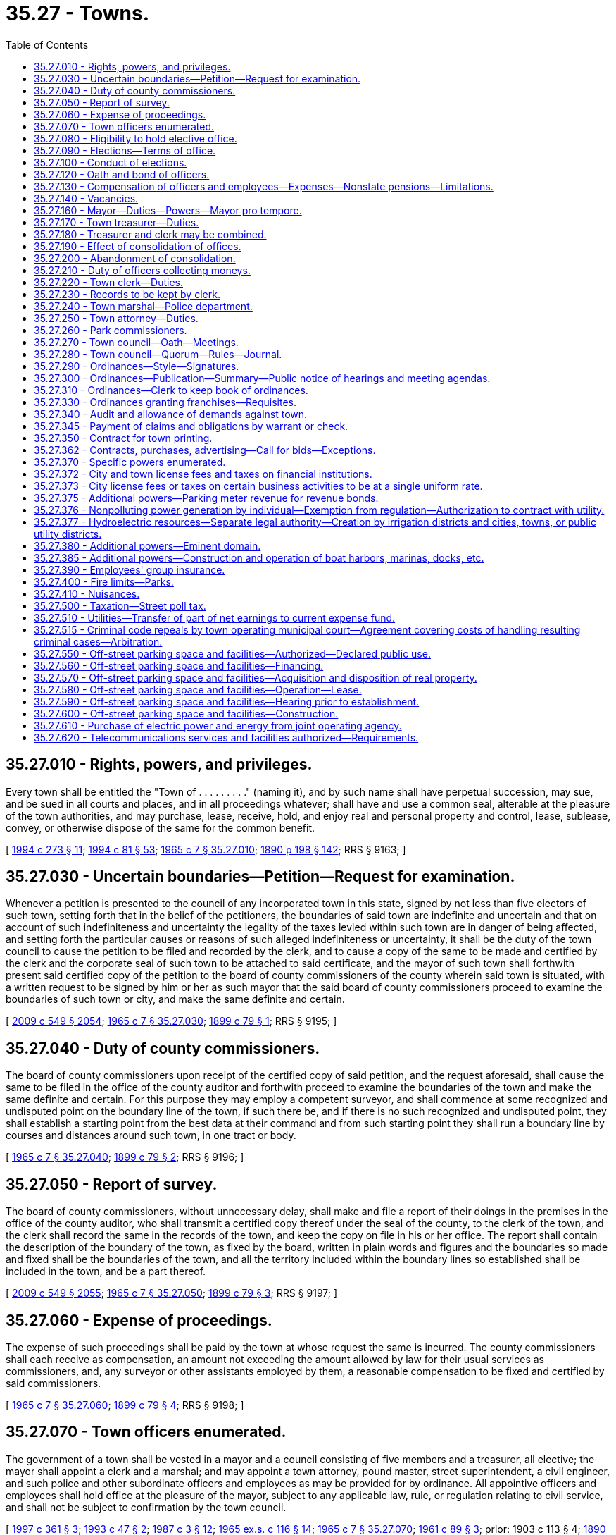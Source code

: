 = 35.27 - Towns.
:toc:

== 35.27.010 - Rights, powers, and privileges.
Every town shall be entitled the "Town of . . . . . . . . ." (naming it), and by such name shall have perpetual succession, may sue, and be sued in all courts and places, and in all proceedings whatever; shall have and use a common seal, alterable at the pleasure of the town authorities, and may purchase, lease, receive, hold, and enjoy real and personal property and control, lease, sublease, convey, or otherwise dispose of the same for the common benefit.

[ http://lawfilesext.leg.wa.gov/biennium/1993-94/Pdf/Bills/Session%20Laws/Senate/6025.SL.pdf?cite=1994%20c%20273%20§%2011[1994 c 273 § 11]; http://lawfilesext.leg.wa.gov/biennium/1993-94/Pdf/Bills/Session%20Laws/House/2244.SL.pdf?cite=1994%20c%2081%20§%2053[1994 c 81 § 53]; http://leg.wa.gov/CodeReviser/documents/sessionlaw/1965c7.pdf?cite=1965%20c%207%20§%2035.27.010[1965 c 7 § 35.27.010]; http://leg.wa.gov/CodeReviser/documents/sessionlaw/1890c198.pdf?cite=1890%20p%20198%20§%20142[1890 p 198 § 142]; RRS § 9163; ]

== 35.27.030 - Uncertain boundaries—Petition—Request for examination.
Whenever a petition is presented to the council of any incorporated town in this state, signed by not less than five electors of such town, setting forth that in the belief of the petitioners, the boundaries of said town are indefinite and uncertain and that on account of such indefiniteness and uncertainty the legality of the taxes levied within such town are in danger of being affected, and setting forth the particular causes or reasons of such alleged indefiniteness or uncertainty, it shall be the duty of the town council to cause the petition to be filed and recorded by the clerk, and to cause a copy of the same to be made and certified by the clerk and the corporate seal of such town to be attached to said certificate, and the mayor of such town shall forthwith present said certified copy of the petition to the board of county commissioners of the county wherein said town is situated, with a written request to be signed by him or her as such mayor that the said board of county commissioners proceed to examine the boundaries of such town or city, and make the same definite and certain.

[ http://lawfilesext.leg.wa.gov/biennium/2009-10/Pdf/Bills/Session%20Laws/Senate/5038.SL.pdf?cite=2009%20c%20549%20§%202054[2009 c 549 § 2054]; http://leg.wa.gov/CodeReviser/documents/sessionlaw/1965c7.pdf?cite=1965%20c%207%20§%2035.27.030[1965 c 7 § 35.27.030]; http://leg.wa.gov/CodeReviser/documents/sessionlaw/1899c79.pdf?cite=1899%20c%2079%20§%201[1899 c 79 § 1]; RRS § 9195; ]

== 35.27.040 - Duty of county commissioners.
The board of county commissioners upon receipt of the certified copy of said petition, and the request aforesaid, shall cause the same to be filed in the office of the county auditor and forthwith proceed to examine the boundaries of the town and make the same definite and certain. For this purpose they may employ a competent surveyor, and shall commence at some recognized and undisputed point on the boundary line of the town, if such there be, and if there is no such recognized and undisputed point, they shall establish a starting point from the best data at their command and from such starting point they shall run a boundary line by courses and distances around such town, in one tract or body.

[ http://leg.wa.gov/CodeReviser/documents/sessionlaw/1965c7.pdf?cite=1965%20c%207%20§%2035.27.040[1965 c 7 § 35.27.040]; http://leg.wa.gov/CodeReviser/documents/sessionlaw/1899c79.pdf?cite=1899%20c%2079%20§%202[1899 c 79 § 2]; RRS § 9196; ]

== 35.27.050 - Report of survey.
The board of county commissioners, without unnecessary delay, shall make and file a report of their doings in the premises in the office of the county auditor, who shall transmit a certified copy thereof under the seal of the county, to the clerk of the town, and the clerk shall record the same in the records of the town, and keep the copy on file in his or her office. The report shall contain the description of the boundary of the town, as fixed by the board, written in plain words and figures and the boundaries so made and fixed shall be the boundaries of the town, and all the territory included within the boundary lines so established shall be included in the town, and be a part thereof.

[ http://lawfilesext.leg.wa.gov/biennium/2009-10/Pdf/Bills/Session%20Laws/Senate/5038.SL.pdf?cite=2009%20c%20549%20§%202055[2009 c 549 § 2055]; http://leg.wa.gov/CodeReviser/documents/sessionlaw/1965c7.pdf?cite=1965%20c%207%20§%2035.27.050[1965 c 7 § 35.27.050]; http://leg.wa.gov/CodeReviser/documents/sessionlaw/1899c79.pdf?cite=1899%20c%2079%20§%203[1899 c 79 § 3]; RRS § 9197; ]

== 35.27.060 - Expense of proceedings.
The expense of such proceedings shall be paid by the town at whose request the same is incurred. The county commissioners shall each receive as compensation, an amount not exceeding the amount allowed by law for their usual services as commissioners, and, any surveyor or other assistants employed by them, a reasonable compensation to be fixed and certified by said commissioners.

[ http://leg.wa.gov/CodeReviser/documents/sessionlaw/1965c7.pdf?cite=1965%20c%207%20§%2035.27.060[1965 c 7 § 35.27.060]; http://leg.wa.gov/CodeReviser/documents/sessionlaw/1899c79.pdf?cite=1899%20c%2079%20§%204[1899 c 79 § 4]; RRS § 9198; ]

== 35.27.070 - Town officers enumerated.
The government of a town shall be vested in a mayor and a council consisting of five members and a treasurer, all elective; the mayor shall appoint a clerk and a marshal; and may appoint a town attorney, pound master, street superintendent, a civil engineer, and such police and other subordinate officers and employees as may be provided for by ordinance. All appointive officers and employees shall hold office at the pleasure of the mayor, subject to any applicable law, rule, or regulation relating to civil service, and shall not be subject to confirmation by the town council.

[ http://lawfilesext.leg.wa.gov/biennium/1997-98/Pdf/Bills/Session%20Laws/Senate/5336-S.SL.pdf?cite=1997%20c%20361%20§%203[1997 c 361 § 3]; http://lawfilesext.leg.wa.gov/biennium/1993-94/Pdf/Bills/Session%20Laws/Senate/5112.SL.pdf?cite=1993%20c%2047%20§%202[1993 c 47 § 2]; http://leg.wa.gov/CodeReviser/documents/sessionlaw/1987c3.pdf?cite=1987%20c%203%20§%2012[1987 c 3 § 12]; http://leg.wa.gov/CodeReviser/documents/sessionlaw/1965ex1c116.pdf?cite=1965%20ex.s.%20c%20116%20§%2014[1965 ex.s. c 116 § 14]; http://leg.wa.gov/CodeReviser/documents/sessionlaw/1965c7.pdf?cite=1965%20c%207%20§%2035.27.070[1965 c 7 § 35.27.070]; http://leg.wa.gov/CodeReviser/documents/sessionlaw/1961c89.pdf?cite=1961%20c%2089%20§%203[1961 c 89 § 3]; prior:   1903 c 113 § 4; http://leg.wa.gov/CodeReviser/documents/sessionlaw/1890c198.pdf?cite=1890%20p%20198%20§%20143[1890 p 198 § 143]; RRS § 9164.   1941 c 108 § 2; http://leg.wa.gov/CodeReviser/documents/sessionlaw/1939c87.pdf?cite=1939%20c%2087%20§%202[1939 c 87 § 2]; Rem. Supp. 1941 § 9165-1a. (iii) 1943 c 183 § 1, part; 1941 c 91 § 1, part; 1911 c 33 § 1, part; 1903 c 113 § 5, part; 1890 p 198 § 144, part; Rem. Supp. 1943 § 9165; ]

== 35.27.080 - Eligibility to hold elective office.
No person shall be eligible to or hold an elective office in a town unless he or she is a resident and registered voter in the town.

[ http://lawfilesext.leg.wa.gov/biennium/1997-98/Pdf/Bills/Session%20Laws/Senate/5336-S.SL.pdf?cite=1997%20c%20361%20§%208[1997 c 361 § 8]; http://leg.wa.gov/CodeReviser/documents/sessionlaw/1965c7.pdf?cite=1965%20c%207%20§%2035.27.080[1965 c 7 § 35.27.080]; http://leg.wa.gov/CodeReviser/documents/sessionlaw/1890c200.pdf?cite=1890%20p%20200%20§%20149[1890 p 200 § 149]; RRS § 9170; ]

== 35.27.090 - Elections—Terms of office.
All general municipal elections in towns shall be held biennially in the odd-numbered years as provided in RCW 29A.04.330. The term of office of the mayor and treasurer shall be four years and until their successors are elected and qualified and assume office in accordance with *RCW 29A.20.040: PROVIDED, That the term of the treasurer shall not commence in the same biennium in which the term of the mayor commences. Councilmembers shall be elected for four year terms and until their successors are elected and qualified and assume office in accordance with *RCW 29A.20.040; three at one election and two at the next succeeding biennial election.

[ http://lawfilesext.leg.wa.gov/biennium/2009-10/Pdf/Bills/Session%20Laws/Senate/5038.SL.pdf?cite=2009%20c%20549%20§%202056[2009 c 549 § 2056]; http://leg.wa.gov/CodeReviser/documents/sessionlaw/1979ex1c126.pdf?cite=1979%20ex.s.%20c%20126%20§%2023[1979 ex.s. c 126 § 23]; http://leg.wa.gov/CodeReviser/documents/sessionlaw/1965c7.pdf?cite=1965%20c%207%20§%2035.27.090[1965 c 7 § 35.27.090]; http://leg.wa.gov/CodeReviser/documents/sessionlaw/1963c200.pdf?cite=1963%20c%20200%20§%2016[1963 c 200 § 16]; http://leg.wa.gov/CodeReviser/documents/sessionlaw/1961c89.pdf?cite=1961%20c%2089%20§%204[1961 c 89 § 4]; prior:  1955 c 55 § 7; 1943 c 183 § 1, part; 1941 c 91 § 1, part; 1911 c 33 § 1, part; 1903 c 113 § 5, part; 1890 p 198 § 144, part; Rem. Supp. 1943 § 9165, part; ]

== 35.27.100 - Conduct of elections.
All elections in towns shall be held in accordance with the general election laws of the state.

[ http://lawfilesext.leg.wa.gov/biennium/1993-94/Pdf/Bills/Session%20Laws/House/2278-S.SL.pdf?cite=1994%20c%20223%20§%2021[1994 c 223 § 21]; http://leg.wa.gov/CodeReviser/documents/sessionlaw/1965c7.pdf?cite=1965%20c%207%20§%2035.27.100[1965 c 7 § 35.27.100]; http://leg.wa.gov/CodeReviser/documents/sessionlaw/1890c200.pdf?cite=1890%20p%20200%20§%20148[1890 p 200 § 148]; RRS § 9169; ]

== 35.27.120 - Oath and bond of officers.
Every officer of a town before entering upon the duties of his or her office shall take and file with the county auditor his or her oath of office. The clerk, treasurer, and marshal before entering upon their respective duties shall also each execute a bond approved by the council in such penal sum as the council by ordinance may determine, conditioned for the faithful performance of his or her duties including in the same bond the duties of all offices of which he or she is made ex officio incumbent.

All bonds, when approved, shall be filed with the town clerk, except the bonds of the clerk which shall be filed with the mayor.

[ http://lawfilesext.leg.wa.gov/biennium/2009-10/Pdf/Bills/Session%20Laws/Senate/5038.SL.pdf?cite=2009%20c%20549%20§%202057[2009 c 549 § 2057]; http://leg.wa.gov/CodeReviser/documents/sessionlaw/1986c167.pdf?cite=1986%20c%20167%20§%2019[1986 c 167 § 19]; http://leg.wa.gov/CodeReviser/documents/sessionlaw/1965c7.pdf?cite=1965%20c%207%20§%2035.27.120[1965 c 7 § 35.27.120]; http://leg.wa.gov/CodeReviser/documents/sessionlaw/1890c199.pdf?cite=1890%20p%20199%20§%20145[1890 p 199 § 145]; RRS § 9166; ]

== 35.27.130 - Compensation of officers and employees—Expenses—Nonstate pensions—Limitations.
The mayor and members of the town council may be reimbursed for actual expenses incurred in the discharge of their official duties upon presentation of a claim therefor and its allowance and approval by resolution of the town council. The mayor and members of the council may also receive such salary as the council may fix by ordinance.

The treasurer and treasurer-clerk shall severally receive at stated times a compensation to be fixed by ordinance.

The compensation of all other officers and employees shall be fixed from time to time by the council.

Any town that provides a pension for any of its employees under a plan not administered by the state must notify the state auditor of the existence of the plan at the time of an audit of the town by the auditor. No town may establish a pension plan for its employees that is not administered by the state, with the following exceptions:

. Participation in a defined contribution plan in existence as of January 1, 1990, is deemed to have been authorized. No town that provides a defined contribution plan for its employees as authorized by this section may make any material changes in the terms or conditions of the plan after June 7, 1990.

. Participation in a defined benefit pension plan that commenced prior to January 1, 1999, is authorized to continue. No town that commenced participation in a defined benefit pension plan that is not administered by the state may make any material changes in the terms or conditions of the plan after June 7, 1999.

[ http://lawfilesext.leg.wa.gov/biennium/2011-12/Pdf/Bills/Session%20Laws/Senate/5950.SL.pdf?cite=2012%20c%20240%20§%201[2012 c 240 § 1]; http://lawfilesext.leg.wa.gov/biennium/1993-94/Pdf/Bills/Session%20Laws/Senate/5112.SL.pdf?cite=1993%20c%2047%20§%203[1993 c 47 § 3]; http://leg.wa.gov/CodeReviser/documents/sessionlaw/1990c212.pdf?cite=1990%20c%20212%20§%202[1990 c 212 § 2]; http://leg.wa.gov/CodeReviser/documents/sessionlaw/1973ex1c87.pdf?cite=1973%201st%20ex.s.%20c%2087%20§%202[1973 1st ex.s. c 87 § 2]; http://leg.wa.gov/CodeReviser/documents/sessionlaw/1969ex1c270.pdf?cite=1969%20ex.s.%20c%20270%20§%209[1969 ex.s. c 270 § 9]; http://leg.wa.gov/CodeReviser/documents/sessionlaw/1965c105.pdf?cite=1965%20c%20105%20§%202[1965 c 105 § 2]; http://leg.wa.gov/CodeReviser/documents/sessionlaw/1965c7.pdf?cite=1965%20c%207%20§%2035.27.130[1965 c 7 § 35.27.130]; http://leg.wa.gov/CodeReviser/documents/sessionlaw/1961c89.pdf?cite=1961%20c%2089%20§%205[1961 c 89 § 5]; prior:   1941 c 115 § 2; http://leg.wa.gov/CodeReviser/documents/sessionlaw/1890c200.pdf?cite=1890%20p%20200%20§%20147[1890 p 200 § 147]; Rem. Supp. 1941 § 9168.  1921 c 24 § 1, part; 1890 p 209 § 168, part; RRS § 9187, part. (iii)  1890 p 214 § 173; RRS § 9191. (iv) 1943 c 183 § 1, part; 1941 c 91 § 1, part; 1911 c 33 § 1, part; 1903 c 113 § 5, part; 1890 p 198 § 144, part; RRS § 9165, part; ]

== 35.27.140 - Vacancies.
. The council of a town may declare a council position vacant if that councilmember is absent from the town for three consecutive council meetings without the permission of the council. 

. A vacancy in an elective office shall occur and shall be filled as provided in chapter 42.12 RCW. An incumbent councilmember is eligible to be appointed to fill a vacancy in the office of mayor.

. A vacancy in any other office shall be filled by appointment by the mayor.

[ http://lawfilesext.leg.wa.gov/biennium/2007-08/Pdf/Bills/Session%20Laws/House/1391.SL.pdf?cite=2008%20c%2050%20§%203[2008 c 50 § 3]; http://lawfilesext.leg.wa.gov/biennium/1993-94/Pdf/Bills/Session%20Laws/House/2278-S.SL.pdf?cite=1994%20c%20223%20§%2022[1994 c 223 § 22]; http://leg.wa.gov/CodeReviser/documents/sessionlaw/1965c7.pdf?cite=1965%20c%207%20§%2035.27.140[1965 c 7 § 35.27.140]; http://leg.wa.gov/CodeReviser/documents/sessionlaw/1903c113.pdf?cite=1903%20c%20113%20§%206[1903 c 113 § 6]; http://leg.wa.gov/CodeReviser/documents/sessionlaw/1890c199.pdf?cite=1890%20p%20199%20§%20146[1890 p 199 § 146]; RRS § 9167.  1907 c 228 § 5, part; RRS § 9203, part; ]

== 35.27.160 - Mayor—Duties—Powers—Mayor pro tempore.
The mayor shall preside over all meetings of the council at which he or she is present. A mayor pro tempore may be chosen by the council for a specified period of time, not to exceed six months, to act as the mayor in the absence of the mayor. The mayor shall sign all warrants drawn on the treasurer and shall sign all written contracts entered into by the town. The mayor may administer oaths and affirmations, and take affidavits and certify them. The mayor shall sign all conveyances made by the town and all instruments which require the seal of the town.

The mayor is authorized to acknowledge the execution of all instruments executed by the town which require acknowledgment.

[ http://leg.wa.gov/CodeReviser/documents/sessionlaw/1988c196.pdf?cite=1988%20c%20196%20§%201[1988 c 196 § 1]; http://leg.wa.gov/CodeReviser/documents/sessionlaw/1965c7.pdf?cite=1965%20c%207%20§%2035.27.160[1965 c 7 § 35.27.160]; http://leg.wa.gov/CodeReviser/documents/sessionlaw/1890c209.pdf?cite=1890%20p%20209%20§%20167[1890 p 209 § 167]; RRS § 9186; ]

== 35.27.170 - Town treasurer—Duties.
The town treasurer shall receive and safely keep all money which comes into his or her hands as treasurer, for all of which he or she shall give duplicate receipts, one of which shall be filed with the clerk. He or she shall pay out the money on warrants signed by the mayor and countersigned by the clerk and not otherwise. He or she shall make monthly settlements with the clerk.

[ http://lawfilesext.leg.wa.gov/biennium/2009-10/Pdf/Bills/Session%20Laws/Senate/5038.SL.pdf?cite=2009%20c%20549%20§%202058[2009 c 549 § 2058]; http://leg.wa.gov/CodeReviser/documents/sessionlaw/1965c7.pdf?cite=1965%20c%207%20§%2035.27.170[1965 c 7 § 35.27.170]; http://leg.wa.gov/CodeReviser/documents/sessionlaw/1961c89.pdf?cite=1961%20c%2089%20§%206[1961 c 89 § 6]; prior: 1921 c 24 § 1, part; 1890 p 209 § 168, part; RRS § 9187, part; ]

== 35.27.180 - Treasurer and clerk may be combined.
The council of every town may provide by ordinance that the office of treasurer be combined with that of clerk or that the office of clerk be combined with that of treasurer. This ordinance shall not be voted upon until the next regular meeting after its introduction and shall require the vote of at least two-thirds of the council. The ordinance shall provide the date when the consolidation shall take place which date shall be not less than three months from the date the ordinance goes into effect.

[ http://leg.wa.gov/CodeReviser/documents/sessionlaw/1965c7.pdf?cite=1965%20c%207%20§%2035.27.180[1965 c 7 § 35.27.180]; http://leg.wa.gov/CodeReviser/documents/sessionlaw/1945c58.pdf?cite=1945%20c%2058%20§%201[1945 c 58 § 1]; Rem. Supp. 1945 § 9177-1.  1945 c 58 § 4, part; Rem. Supp. 1945 § 9177-4, part; ]

== 35.27.190 - Effect of consolidation of offices.
Upon the consolidation of the office of treasurer with that of clerk, the office of treasurer shall be abolished and the clerk shall exercise all the powers and perform all the duties required by statute or ordinance to be performed by the treasurer; in the execution of any papers his or her designation as clerk shall be sufficient.

Upon the consolidation of the office of clerk with that of treasurer, the treasurer shall exercise all the powers vested in and perform all the duties required to be performed by the clerk.

[ http://lawfilesext.leg.wa.gov/biennium/2009-10/Pdf/Bills/Session%20Laws/Senate/5038.SL.pdf?cite=2009%20c%20549%20§%202059[2009 c 549 § 2059]; http://leg.wa.gov/CodeReviser/documents/sessionlaw/1965c7.pdf?cite=1965%20c%207%20§%2035.27.190[1965 c 7 § 35.27.190]; http://leg.wa.gov/CodeReviser/documents/sessionlaw/1945c58.pdf?cite=1945%20c%2058%20§%202[1945 c 58 § 2]; Rem. Supp. 1945 § 9177-2.   1945 c 58 § 3; Rem. Supp. 1945 § 9177-3; ]

== 35.27.200 - Abandonment of consolidation.
Every town which has combined the office of treasurer with that of clerk or the office of clerk with that of treasurer may terminate the combination by ordinance, fixing the time when the combination shall cease and providing that the duties thereafter be performed by separate officials. If the office of treasurer was combined with that of clerk, the mayor shall appoint a treasurer who shall serve until the next town election when a treasurer shall be elected for the term as provided by law.

[ http://leg.wa.gov/CodeReviser/documents/sessionlaw/1965c7.pdf?cite=1965%20c%207%20§%2035.27.200[1965 c 7 § 35.27.200]; 1945 c 58 § 4, part; Rem. Supp. 1945 § 9177-4, part; ]

== 35.27.210 - Duty of officers collecting moneys.
Every officer collecting or receiving any money belonging to a town shall settle for it with the clerk on the first Monday of each month and immediately pay it into the treasury on the order of the clerk to be credited to the fund to which it belongs.

[ http://leg.wa.gov/CodeReviser/documents/sessionlaw/1965c7.pdf?cite=1965%20c%207%20§%2035.27.210[1965 c 7 § 35.27.210]; http://leg.wa.gov/CodeReviser/documents/sessionlaw/1890c214.pdf?cite=1890%20p%20214%20§%20175[1890 p 214 § 175]; RRS § 9193; ]

== 35.27.220 - Town clerk—Duties.
The town clerk shall be custodian of the seal of the town. The town clerk may appoint a deputy for whose acts he or she and his or her bondspersons shall be responsible. The town clerk and his or her deputy may administer oaths or affirmations and certify to them, and may take affidavits and depositions to be used in any court or proceeding in the state.

The town clerk shall make a quarterly statement in writing showing the receipts and expenditures of the town for the preceding quarter and the amount remaining in the treasury.

At the end of every fiscal year the town clerk shall make a full and detailed statement of receipts and expenditures of the preceding year and a full statement of the financial condition of the town which shall be published.

The town clerk shall perform such other services as may be required by statute or by ordinances of the town council.

The town clerk shall keep a full and true account of all the proceedings of the council.

[ http://lawfilesext.leg.wa.gov/biennium/2007-08/Pdf/Bills/Session%20Laws/Senate/5063.SL.pdf?cite=2007%20c%20218%20§%2076[2007 c 218 § 76]; http://leg.wa.gov/CodeReviser/documents/sessionlaw/1965c7.pdf?cite=1965%20c%207%20§%2035.27.220[1965 c 7 § 35.27.220]; 1890 p 210 § 170, part; RRS § 9188, part; ]

== 35.27.230 - Records to be kept by clerk.
The proceedings of the town council shall be kept in a book marked "records of council."

The town clerk shall keep a book marked "town accounts," in which shall be entered on the debit side all moneys received by the town including but not limited to proceeds from licenses and general taxes and in which shall be entered on the credit side all warrants drawn on the treasury.

He or she shall also keep a book marked "marshal's account" in which he or she shall charge the marshal with all licenses delivered to him or her and credit him or her with all money collected and paid in.

He or she shall also keep a book marked "treasurer's account" in which he or she shall keep a full account of the transactions of the town with the treasurer.

He or she shall also keep a book marked "licenses" in which he or she shall enter all licenses issued by him or her—the date thereof, to whom issued, for what, the time they expire, and the amount paid.

Each of the foregoing books, except the records of the council, shall have a general index sufficiently comprehensive to enable a person readily to ascertain matters contained therein.

He or she shall also keep a book marked "demands and warrants" in which he or she shall enter every demand against the town at the time of filing it. He or she shall state therein the final disposition of each demand and if it is allowed and a warrant drawn, he or she shall state the number of the warrant and its date. This book shall contain an index in which reference shall be made to each demand.

[ http://lawfilesext.leg.wa.gov/biennium/2009-10/Pdf/Bills/Session%20Laws/Senate/5038.SL.pdf?cite=2009%20c%20549%20§%202060[2009 c 549 § 2060]; http://leg.wa.gov/CodeReviser/documents/sessionlaw/1965c7.pdf?cite=1965%20c%207%20§%2035.27.230[1965 c 7 § 35.27.230]; 1890 p 210 § 170, part; RRS § 9188, part; ]

== 35.27.240 - Town marshal—Police department.
The department of police in a town shall be under the direction and control of the marshal subject to the direction of the mayor. He or she may pursue and arrest violators of town ordinances beyond the town limits.

The marshal's lawful orders shall be promptly executed by deputies, police officers and watchpersons. Every citizen shall lend him or her aid, when required, for the arrest of offenders and maintenance of public order. He or she may appoint, subject to the approval of the mayor, one or more deputies, for whose acts he and his or her bondspersons shall be responsible, whose compensation shall be fixed by the council. With the concurrence of the mayor, the marshal may appoint additional police officers for one day only when necessary for the preservation of public order.

The marshal shall have the same authority as that conferred upon sheriffs for the suppression of any riot, public tumult, disturbance of the peace, or resistance against the laws or public authorities in the lawful exercise of their functions and shall be entitled to the same protection.

The marshal shall execute and return all process issued and directed to him or her by any legal authority and for his or her services shall receive the same fees as are paid to constables. The marshal shall perform such other services as the council by ordinance may require.

[ http://lawfilesext.leg.wa.gov/biennium/2007-08/Pdf/Bills/Session%20Laws/Senate/5063.SL.pdf?cite=2007%20c%20218%20§%2067[2007 c 218 § 67]; http://leg.wa.gov/CodeReviser/documents/sessionlaw/1987c3.pdf?cite=1987%20c%203%20§%2013[1987 c 3 § 13]; http://leg.wa.gov/CodeReviser/documents/sessionlaw/1977ex1c316.pdf?cite=1977%20ex.s.%20c%20316%20§%2024[1977 ex.s. c 316 § 24]; http://leg.wa.gov/CodeReviser/documents/sessionlaw/1965c125.pdf?cite=1965%20c%20125%20§%201[1965 c 125 § 1]; http://leg.wa.gov/CodeReviser/documents/sessionlaw/1965c7.pdf?cite=1965%20c%207%20§%2035.27.240[1965 c 7 § 35.27.240]; http://leg.wa.gov/CodeReviser/documents/sessionlaw/1963c191.pdf?cite=1963%20c%20191%20§%201[1963 c 191 § 1]; http://leg.wa.gov/CodeReviser/documents/sessionlaw/1890c213.pdf?cite=1890%20p%20213%20§%20172[1890 p 213 § 172]; RRS § 9190; ]

== 35.27.250 - Town attorney—Duties.
The town attorney shall advise the town authorities and officers in all legal matters pertaining to the business of the town.

[ http://leg.wa.gov/CodeReviser/documents/sessionlaw/1965c7.pdf?cite=1965%20c%207%20§%2035.27.250[1965 c 7 § 35.27.250]; http://leg.wa.gov/CodeReviser/documents/sessionlaw/1890c212.pdf?cite=1890%20p%20212%20§%20171[1890 p 212 § 171]; RRS § 9189; ]

== 35.27.260 - Park commissioners.
See RCW 35.23.170.

[ ]

== 35.27.270 - Town council—Oath—Meetings.
The town council shall meet in January succeeding the date of the general municipal election, shall take the oath of office, and shall hold regular meetings at least once each month at such times as may be fixed by ordinance. Special meetings may be called at any time by the mayor or by three councilmembers, by written notice as provided in RCW 42.30.080. No resolution or order for the payment of money shall be passed at any other than a regular meeting. No such resolution or order shall be valid unless passed by the votes of at least three councilmembers.

All meetings of the council shall be held at such places as may be designated by the town council. All final actions on resolutions and ordinances must take place within the corporate limits of the town. All meetings of the town council must be public.

[ http://lawfilesext.leg.wa.gov/biennium/1993-94/Pdf/Bills/Session%20Laws/Senate/5052-S.SL.pdf?cite=1993%20c%20199%20§%201[1993 c 199 § 1]; http://leg.wa.gov/CodeReviser/documents/sessionlaw/1965c7.pdf?cite=1965%20c%207%20§%2035.27.270[1965 c 7 § 35.27.270]; http://leg.wa.gov/CodeReviser/documents/sessionlaw/1890c200.pdf?cite=1890%20p%20200%20§%20150[1890 p 200 § 150]; RRS § 9171.  1890 p 201 § 153, part; RRS § 9174, part; ]

== 35.27.280 - Town council—Quorum—Rules—Journal.
A majority of the councilmembers shall constitute a quorum for the transaction of business, but a lesser number may adjourn from time to time and may compel the attendance of absent members in such manner and under such penalties as may be prescribed by ordinance.

The mayor shall preside at all meetings of the council. The mayor shall have a vote only in case of a tie in the votes of the councilmembers. In the absence of the mayor the council may appoint a president pro tempore; in the absence of the clerk, the mayor or president pro tempore, shall appoint one of the councilmembers as clerk pro tempore. The council may establish rules for the conduct of its proceedings and punish any members or other person for disorderly behavior at any meeting. At the desire of any member, the ayes and noes shall be taken on any question and entered in the journal.

[ http://lawfilesext.leg.wa.gov/biennium/2009-10/Pdf/Bills/Session%20Laws/Senate/5038.SL.pdf?cite=2009%20c%20549%20§%202061[2009 c 549 § 2061]; http://leg.wa.gov/CodeReviser/documents/sessionlaw/1965c107.pdf?cite=1965%20c%20107%20§%202[1965 c 107 § 2]; http://leg.wa.gov/CodeReviser/documents/sessionlaw/1965c7.pdf?cite=1965%20c%207%20§%2035.27.280[1965 c 7 § 35.27.280]; http://leg.wa.gov/CodeReviser/documents/sessionlaw/1890c201.pdf?cite=1890%20p%20201%20§%20151[1890 p 201 § 151]; RRS § 9172.  1890 p 201 § 152, part; RRS § 9173, part; ]

== 35.27.290 - Ordinances—Style—Signatures.
The enacting clause of all ordinances shall be as follows: "Be it ordained by the council of the town of . . . . ."

Every ordinance shall be signed by the mayor and attested by the clerk.

[ http://leg.wa.gov/CodeReviser/documents/sessionlaw/1965c7.pdf?cite=1965%20c%207%20§%2035.27.290[1965 c 7 § 35.27.290]; 1917 c 99 § 1, part; 1890 p 204 § 155, part; RRS § 9178, part; ]

== 35.27.300 - Ordinances—Publication—Summary—Public notice of hearings and meeting agendas.
Promptly after adoption, the text of each ordinance or a summary of the content of each ordinance shall be published at least once in the official newspaper of the town.

For purposes of this section, a summary shall mean a brief description which succinctly describes the main points of the ordinance. Publication of the title of an ordinance authorizing the issuance of bonds, notes, or other evidences of indebtedness shall constitute publication of a summary of that ordinance. When the town publishes a summary, the publication shall include a statement that the full text of the ordinance will be mailed upon request.

An inadvertent mistake or omission in publishing the text or a summary of the content of an ordinance shall not render the ordinance invalid.

In addition to the requirement that a town publish the text or a summary of the content of each adopted ordinance, every town shall establish a procedure for notifying the public of upcoming hearings and the preliminary agenda for the forthcoming council meeting. Such procedure may include, but not be limited to, written notification to the town's official newspaper, publication of a notice in the official newspaper, posting of upcoming council meeting agendas, or such other processes as the town determines will satisfy the intent of this requirement.

[ http://lawfilesext.leg.wa.gov/biennium/1993-94/Pdf/Bills/Session%20Laws/Senate/6025.SL.pdf?cite=1994%20c%20273%20§%2012[1994 c 273 § 12]; http://leg.wa.gov/CodeReviser/documents/sessionlaw/1988c168.pdf?cite=1988%20c%20168%20§%205[1988 c 168 § 5]; http://leg.wa.gov/CodeReviser/documents/sessionlaw/1987c400.pdf?cite=1987%20c%20400%20§%202[1987 c 400 § 2]; http://leg.wa.gov/CodeReviser/documents/sessionlaw/1985c469.pdf?cite=1985%20c%20469%20§%2026[1985 c 469 § 26]; http://leg.wa.gov/CodeReviser/documents/sessionlaw/1965c7.pdf?cite=1965%20c%207%20§%2035.27.300[1965 c 7 § 35.27.300]; 1917 c 99 § 1, part; 1890 p 204 § 155, part; RRS § 9178, part; ]

== 35.27.310 - Ordinances—Clerk to keep book of ordinances.
The town clerk shall keep a book marked "ordinances" into which he or she shall copy all town ordinances, with his or her certificate annexed to said copy stating that the foregoing ordinance is a true and correct copy of an ordinance of the town, and giving the number and title of the ordinance, and stating that it has been published or posted according to law. Such record copy, with the clerk's certificate, shall be prima facie evidence of the contents of the ordinance and of its passage and publication, and shall be admissible as such in any court or proceeding. Such record shall not be filed in any case but shall be returned to the custody of the clerk. Nothing herein shall be construed to prevent the proof of the passage and publication of ordinances in the usual way. The book of ordinances shall have a general index sufficiently comprehensive to enable a person readily to ascertain matters contained therein.

[ http://lawfilesext.leg.wa.gov/biennium/2009-10/Pdf/Bills/Session%20Laws/Senate/5038.SL.pdf?cite=2009%20c%20549%20§%202062[2009 c 549 § 2062]; http://leg.wa.gov/CodeReviser/documents/sessionlaw/1965c7.pdf?cite=1965%20c%207%20§%2035.27.310[1965 c 7 § 35.27.310]; 1890 p 210 § 170, part; RRS § 9188, part; ]

== 35.27.330 - Ordinances granting franchises—Requisites.
No ordinance or resolution granting any franchise for any purpose shall be passed by the council on the day of its introduction, nor within five days thereafter, nor at any other than a regular meeting, and no such ordinance or resolution shall have any validity or effect unless passed by the vote of at least three councilmembers. The town council may require a bond in a reasonable amount from any persons and corporations obtaining a franchise from the town conditioned for the faithful performance of the conditions and terms of the franchise and providing a recovery on the bond in case of failure to perform the terms and conditions of the franchise.

[ http://lawfilesext.leg.wa.gov/biennium/2009-10/Pdf/Bills/Session%20Laws/Senate/5038.SL.pdf?cite=2009%20c%20549%20§%202063[2009 c 549 § 2063]; http://leg.wa.gov/CodeReviser/documents/sessionlaw/1965c7.pdf?cite=1965%20c%207%20§%2035.27.330[1965 c 7 § 35.27.330]; 1890 p 201 § 153, part; RRS § 9174, part.  1907 c 228 § 1, part; RRS § 9199, part; ]

== 35.27.340 - Audit and allowance of demands against town.
All demands against a town shall be presented to and audited by the council in accordance with such regulations as they may by ordinance prescribe. Upon allowance of a demand the mayor shall draw a warrant therefor upon the treasurer; the warrant shall be countersigned by the clerk and shall specify the purpose for which it is drawn.

The town clerk and his or her deputy shall take all necessary affidavits to claims against the town and certify them.

[ http://lawfilesext.leg.wa.gov/biennium/2009-10/Pdf/Bills/Session%20Laws/Senate/5038.SL.pdf?cite=2009%20c%20549%20§%202064[2009 c 549 § 2064]; http://leg.wa.gov/CodeReviser/documents/sessionlaw/1965c7.pdf?cite=1965%20c%207%20§%2035.27.340[1965 c 7 § 35.27.340]; 1890 p 210 § 170, part; RRS § 9188, part.   1890 p 204 § 156; RRS § 9179; ]

== 35.27.345 - Payment of claims and obligations by warrant or check.
A town, by ordinance, may adopt a policy for the payment of claims or other obligations of the town, which are payable out of solvent funds, electing to pay such obligations by warrant or by check. However, when the applicable fund is not solvent at the time payment is ordered, a warrant shall be issued. When checks are to be used, the legislative body shall designate the qualified public depositary, upon which such checks are to be drawn, and the officers authorized or required to sign such checks. Wherever a reference is made to warrants in this title, such term shall include checks where authorized by this section.

[ http://lawfilesext.leg.wa.gov/biennium/2005-06/Pdf/Bills/Session%20Laws/House/3056.SL.pdf?cite=2006%20c%2041%20§%202[2006 c 41 § 2]; ]

== 35.27.350 - Contract for town printing.
Every town may designate any daily or weekly newspaper published or of general circulation therein as its official newspaper and all notices published in that newspaper for the period and in the manner provided by law or the ordinances of the town shall be due and legal notice.

[ http://leg.wa.gov/CodeReviser/documents/sessionlaw/1965c7.pdf?cite=1965%20c%207%20§%2035.27.350[1965 c 7 § 35.27.350]; http://leg.wa.gov/CodeReviser/documents/sessionlaw/1903c120.pdf?cite=1903%20c%20120%20§%201[1903 c 120 § 1]; RRS § 9177; ]

== 35.27.362 - Contracts, purchases, advertising—Call for bids—Exceptions.
See RCW 35.23.352.

[ ]

== 35.27.370 - Specific powers enumerated.
The council of said town shall have power:

. To pass ordinances not in conflict with the Constitution and laws of this state, or of the United States;

. To purchase, lease or receive such real estate and personal property as may be necessary or proper for municipal purposes, and to control, dispose of and convey the same for the benefit of the town; to acquire, own, and hold real estate for cemetery purposes either within or without the corporate limits, to sell and dispose of such real estate, to plat or replat such real estate into cemetery lots and to sell and dispose of any and all lots therein, and to operate, improve and maintain the same as a cemetery;

. To contract for supplying the town with water for municipal purposes, or to acquire, construct, repair and manage pumps, aqueducts, reservoirs, or other works necessary or proper for supplying water for use of such town or its inhabitants, or for irrigating purposes therein;

. To establish, build and repair bridges, to establish, lay out, alter, widen, extend, keep open, improve, and repair streets, sidewalks, alleys, squares and other public highways and places within the town, and to drain, sprinkle and light the same; to remove all obstructions therefrom; to establish the grades thereof; to grade, pave, plank, macadamize, gravel and curb the same, in whole or in part, and to construct gutters, culverts, sidewalks and crosswalks therein, or on any part thereof; to cause to be planted, set out and cultivated trees therein, and generally to manage and control all such highways and places;

. To establish, construct and maintain drains and sewers, and shall have power to compel all property owners on streets along which sewers are constructed to make proper connections therewith, and to use the same for proper purposes when such property is improved by the erection thereon of a building or buildings; and in case the owners of such improved property on such streets shall fail to make such connections within the time fixed by such council, they may cause such connections to be made, and to assess against the property in front of which such connections are made the costs and expenses thereof;

. To provide fire engines and all other necessary or proper apparatus for the prevention and extinguishment of fires;

. To impose and collect an annual license on every dog within the limits of the town, to prohibit dogs running at large, and to provide for the killing of all dogs found at large and not duly licensed;

. To levy and collect annually a property tax, for the payment of current expenses and for the payment of indebtedness (if any indebtedness exists) within the limits authorized by law;

. To license, for purposes of regulation and revenue, all and every kind of business, authorized by law and transacted and carried on in such town; and all shows, exhibitions and lawful games carried on therein and within one mile of the corporate limits thereof; to fix the rate of license tax upon the same, and to provide for the collection of the same, by suit or otherwise; to regulate, restrain, or prohibit the running at large of any and all domestic animals within the city limits, or any part or parts thereof, and to regulate the keeping of such animals within any part of the city; to establish, maintain and regulate a common pound for estrays, and to appoint a poundkeeper, who shall be paid out of the fines and fees imposed on, and collected from, the owners of any impounded stock. A city may not require a business to be licensed based solely upon registration under or compliance with the streamlined sales and use tax agreement;

. To improve the rivers and streams flowing through such town or adjoining the same; to widen, straighten and deepen the channels thereof, and to remove obstructions therefrom; to prevent the pollution of streams or water running through such town, and for this purpose shall have jurisdiction for two miles in either direction; to improve the waterfront of the town, and to construct and maintain embankments and other works to protect such town from overflow;

. To erect and maintain buildings for municipal purposes;

. To grant franchises or permits to use and occupy the surface, the overhead and the underground of streets, alleys and other public ways, under such terms and conditions as it shall deem fit, for any and all purposes, including but not being limited to the construction, maintenance and operation of railroads, street railways, transportation systems, water, gas and steam systems, telephone and telegraph systems, electric lines, signal systems, surface, aerial and underground tramways;

. To punish the keepers and inmates and lessors of houses of ill fame, and keepers and lessors of gambling houses and rooms and other places where gambling is carried on or permitted, gamblers and keepers of gambling tables;

. To impose fines, penalties and forfeitures for any and all violations of ordinances, and for any breach or violation of any ordinance, to fix the penalty by fine or imprisonment, or both; but no such fine shall exceed five thousand dollars, nor the term of imprisonment exceed one year, except that the punishment for any criminal ordinance shall be the same as the punishment provided in state law for the same crime; or to provide that violations of ordinances constitute a civil violation subject to a monetary penalty, but no act which is a state crime may be made a civil violation;

. To operate ambulance service which may serve the town and surrounding rural areas and, in the discretion of the council, to make a charge for such service;

. To make all such ordinances, bylaws, rules, regulations and resolutions not inconsistent with the Constitution and laws of the state of Washington, as may be deemed expedient to maintain the peace, good government and welfare of the town and its trade, commerce and manufacturers, and to do and perform any and all other acts and things necessary or proper to carry out the provisions of this chapter.

[ http://lawfilesext.leg.wa.gov/biennium/2007-08/Pdf/Bills/Session%20Laws/House/3126-S.SL.pdf?cite=2008%20c%20129%20§%203[2008 c 129 § 3]; http://lawfilesext.leg.wa.gov/biennium/1993-94/Pdf/Bills/Session%20Laws/House/1544-S.SL.pdf?cite=1993%20c%2083%20§%207[1993 c 83 § 7]; http://leg.wa.gov/CodeReviser/documents/sessionlaw/1986c278.pdf?cite=1986%20c%20278%20§%206[1986 c 278 § 6]; http://leg.wa.gov/CodeReviser/documents/sessionlaw/1984c258.pdf?cite=1984%20c%20258%20§%20805[1984 c 258 § 805]; http://leg.wa.gov/CodeReviser/documents/sessionlaw/1977ex1c316.pdf?cite=1977%20ex.s.%20c%20316%20§%2025[1977 ex.s. c 316 § 25]; http://leg.wa.gov/CodeReviser/documents/sessionlaw/1965ex1c116.pdf?cite=1965%20ex.s.%20c%20116%20§%2015[1965 ex.s. c 116 § 15]; http://leg.wa.gov/CodeReviser/documents/sessionlaw/1965c127.pdf?cite=1965%20c%20127%20§%201[1965 c 127 § 1]; http://leg.wa.gov/CodeReviser/documents/sessionlaw/1965c7.pdf?cite=1965%20c%207%20§%2035.27.370[1965 c 7 § 35.27.370]; http://leg.wa.gov/CodeReviser/documents/sessionlaw/1955c378.pdf?cite=1955%20c%20378%20§%204[1955 c 378 § 4]; http://leg.wa.gov/CodeReviser/documents/sessionlaw/1949c151.pdf?cite=1949%20c%20151%20§%201[1949 c 151 § 1]; http://leg.wa.gov/CodeReviser/documents/sessionlaw/1945c214.pdf?cite=1945%20c%20214%20§%201[1945 c 214 § 1]; http://leg.wa.gov/CodeReviser/documents/sessionlaw/1941c74.pdf?cite=1941%20c%2074%20§%201[1941 c 74 § 1]; http://leg.wa.gov/CodeReviser/documents/sessionlaw/1927c207.pdf?cite=1927%20c%20207%20§%201[1927 c 207 § 1]; http://leg.wa.gov/CodeReviser/documents/sessionlaw/1925ex1c159.pdf?cite=1925%20ex.s.%20c%20159%20§%201[1925 ex.s. c 159 § 1]; http://leg.wa.gov/CodeReviser/documents/sessionlaw/1895c32.pdf?cite=1895%20c%2032%20§%201[1895 c 32 § 1]; http://leg.wa.gov/CodeReviser/documents/sessionlaw/1890c201.pdf?cite=1890%20p%20201%20§%20154[1890 p 201 § 154]; Rem. Supp. 1949 § 9175; ]

== 35.27.372 - City and town license fees and taxes on financial institutions.
See chapter 82.14A RCW.

[ ]

== 35.27.373 - City license fees or taxes on certain business activities to be at a single uniform rate.
See RCW 35.21.710.

[ ]

== 35.27.375 - Additional powers—Parking meter revenue for revenue bonds.
See RCW 35.23.454.

[ ]

== 35.27.376 - Nonpolluting power generation by individual—Exemption from regulation—Authorization to contract with utility.
See chapter 80.58 RCW.

[ ]

== 35.27.377 - Hydroelectric resources—Separate legal authority—Creation by irrigation districts and cities, towns, or public utility districts.
See RCW 87.03.825 through 87.03.840.

[ ]

== 35.27.380 - Additional powers—Eminent domain.
Whenever it becomes necessary for a town to take or damage private property for the purpose of establishing, laying out, extending, and widening streets and other public highways and places within the town, or for the purpose of rights-of-way for drains, sewers, and aqueducts, and for the purpose of widening, straightening, or diverting the channels of streams and the improvement of waterfronts, and the council cannot agree with the owner thereof as to the price to be paid, the council may direct proceedings to be taken under the general laws of the state to procure the same.

[ http://leg.wa.gov/CodeReviser/documents/sessionlaw/1965c7.pdf?cite=1965%20c%207%20§%2035.27.380[1965 c 7 § 35.27.380]; http://leg.wa.gov/CodeReviser/documents/sessionlaw/1890c207.pdf?cite=1890%20p%20207%20§%20162[1890 p 207 § 162]; RRS § 9182; ]

== 35.27.385 - Additional powers—Construction and operation of boat harbors, marinas, docks, etc.
See RCW 35.23.455.

[ ]

== 35.27.390 - Employees' group insurance.
See RCW 35.23.460.

[ ]

== 35.27.400 - Fire limits—Parks.
Towns are hereby given the power to establish fire limits with proper regulations; to acquire by purchase or otherwise, lands for public parks within or without the limits of the town, and to improve the same.

[ http://leg.wa.gov/CodeReviser/documents/sessionlaw/1965c7.pdf?cite=1965%20c%207%20§%2035.27.400[1965 c 7 § 35.27.400]; http://leg.wa.gov/CodeReviser/documents/sessionlaw/1961c58.pdf?cite=1961%20c%2058%20§%201[1961 c 58 § 1]; http://leg.wa.gov/CodeReviser/documents/sessionlaw/1899c103.pdf?cite=1899%20c%20103%20§%201[1899 c 103 § 1]; RRS § 9176; ]

== 35.27.410 - Nuisances.
Every act or thing done or being within the limits of a town, which is declared by law or by ordinance to be a nuisance shall be a nuisance and shall be so considered in all actions and proceedings. All remedies given by law for the prevention and abatement of nuisances shall apply thereto.

[ http://leg.wa.gov/CodeReviser/documents/sessionlaw/1965c7.pdf?cite=1965%20c%207%20§%2035.27.410[1965 c 7 § 35.27.410]; http://leg.wa.gov/CodeReviser/documents/sessionlaw/1890c205.pdf?cite=1890%20p%20205%20§%20160[1890 p 205 § 160]; RRS § 9181; ]

== 35.27.500 - Taxation—Street poll tax.
A town may impose upon and collect from every inhabitant of the town over eighteen years of age an annual street poll tax not exceeding two dollars and no other road poll tax shall be collected within the limits of the town.

[ http://leg.wa.gov/CodeReviser/documents/sessionlaw/1973ex1c154.pdf?cite=1973%201st%20ex.s.%20c%20154%20§%2052[1973 1st ex.s. c 154 § 52]; http://leg.wa.gov/CodeReviser/documents/sessionlaw/1971ex1c292.pdf?cite=1971%20ex.s.%20c%20292%20§%2062[1971 ex.s. c 292 § 62]; http://leg.wa.gov/CodeReviser/documents/sessionlaw/1965c7.pdf?cite=1965%20c%207%20§%2035.27.500[1965 c 7 § 35.27.500]; 1905 c 75 § 1, part; RRS § 9210, part; ]

== 35.27.510 - Utilities—Transfer of part of net earnings to current expense fund.
When any special fund of a public utility department of a town has retired all bond and warrant indebtedness and is on a cash basis, if a reserve or depreciation fund has been created in an amount satisfactory to the state auditor and if the fixing of the rates of the utility is governed by contract with the supplier of water, electrical energy, or other commodity sold by the town to its inhabitants, and the rates are at the lowest possible figure, the town council may set aside such portion of the net earnings of the utility as it may deem advisable and transfer it to the town's current expense fund: PROVIDED, That no amount in excess of fifty percent of the net earnings shall be so set aside and transferred except with the unanimous approval of the council and mayor.

[ http://lawfilesext.leg.wa.gov/biennium/1995-96/Pdf/Bills/Session%20Laws/House/1889.SL.pdf?cite=1995%20c%20301%20§%2038[1995 c 301 § 38]; http://leg.wa.gov/CodeReviser/documents/sessionlaw/1965c7.pdf?cite=1965%20c%207%20§%2035.27.510[1965 c 7 § 35.27.510]; http://leg.wa.gov/CodeReviser/documents/sessionlaw/1939c96.pdf?cite=1939%20c%2096%20§%201[1939 c 96 § 1]; http://leg.wa.gov/CodeReviser/documents/sessionlaw/1929c98.pdf?cite=1929%20c%2098%20§%201[1929 c 98 § 1]; RRS § 9185-1; ]

== 35.27.515 - Criminal code repeals by town operating municipal court—Agreement covering costs of handling resulting criminal cases—Arbitration.
A town operating a municipal court may not repeal in its entirety that portion of its municipal code defining crimes or repeal a provision of its municipal code which defines a crime equivalent to an offense listed in RCW 46.63.020 unless the municipality has reached an agreement with the appropriate county under chapter 39.34 RCW under which the county is to be paid a reasonable amount for costs associated with prosecution, adjudication, and sentencing in criminal cases filed in district court as a result of the repeal. The agreement shall include provisions for periodic review and renewal of the terms of the agreement. If the municipality and the county are unable to agree on the terms for renewal of the agreement, they shall be deemed to have entered into an agreement to submit the issue to arbitration under chapter 7.04A RCW. Pending conclusion of the arbitration proceeding, the terms of the agreement shall remain in effect. The municipality and the county have the same rights and are subject to the same duties as other parties who have agreed to submit to arbitration under chapter 7.04A RCW.

[ http://lawfilesext.leg.wa.gov/biennium/2005-06/Pdf/Bills/Session%20Laws/House/1054-S.SL.pdf?cite=2005%20c%20433%20§%2040[2005 c 433 § 40]; http://leg.wa.gov/CodeReviser/documents/sessionlaw/1984c258.pdf?cite=1984%20c%20258%20§%20207[1984 c 258 § 207]; ]

== 35.27.550 - Off-street parking space and facilities—Authorized—Declared public use.
Towns are authorized to provide off-street parking space and facilities for motor vehicles, and the use of real property for such purpose is declared to be a public use.

[ http://lawfilesext.leg.wa.gov/biennium/1993-94/Pdf/Bills/Session%20Laws/House/2244.SL.pdf?cite=1994%20c%2081%20§%2054[1994 c 81 § 54]; http://leg.wa.gov/CodeReviser/documents/sessionlaw/1965c7.pdf?cite=1965%20c%207%20§%2035.27.550[1965 c 7 § 35.27.550]; http://leg.wa.gov/CodeReviser/documents/sessionlaw/1961c33.pdf?cite=1961%20c%2033%20§%201[1961 c 33 § 1]; ]

== 35.27.560 - Off-street parking space and facilities—Financing.
In order to provide for off-street parking space and/or facilities, such towns are authorized, in addition to their powers for financing public improvements, to finance their acquisition through the issuance and sale of revenue bonds and general obligation bonds. Any bonds issued by such towns pursuant to this section shall be issued in the manner and within the limitations prescribed by the Constitution and the laws of this state. In addition local improvement districts may be created and their financing procedures used for this purpose in accordance with the provisions of Title 35 RCW, as now or hereafter amended. Such towns may finance from their general budget, costs of land acquisition, planning, engineering, location, design and construction to the off-street parking.

[ http://leg.wa.gov/CodeReviser/documents/sessionlaw/1965c7.pdf?cite=1965%20c%207%20§%2035.27.560[1965 c 7 § 35.27.560]; http://leg.wa.gov/CodeReviser/documents/sessionlaw/1961c33.pdf?cite=1961%20c%2033%20§%202[1961 c 33 § 2]; ]

== 35.27.570 - Off-street parking space and facilities—Acquisition and disposition of real property.
Such towns are authorized to obtain by lease, purchase, donation and/or gift, or by eminent domain in the manner provided by law for the exercise of this power by cities, such real property for off-street parking as the legislative bodies thereof determine to be necessary by ordinance. Such property may be sold, transferred, exchanged, leased, or otherwise disposed of by the town when its legislative body has determined by ordinance such property is no longer necessary for off-street parking purposes.

[ http://leg.wa.gov/CodeReviser/documents/sessionlaw/1965c7.pdf?cite=1965%20c%207%20§%2035.27.570[1965 c 7 § 35.27.570]; http://leg.wa.gov/CodeReviser/documents/sessionlaw/1961c33.pdf?cite=1961%20c%2033%20§%203[1961 c 33 § 3]; ]

== 35.27.580 - Off-street parking space and facilities—Operation—Lease.
Such towns are authorized to establish the methods of operation of off-street parking space and/or facilities by ordinance, which may include leasing or municipal operation.

[ http://leg.wa.gov/CodeReviser/documents/sessionlaw/1965c7.pdf?cite=1965%20c%207%20§%2035.27.580[1965 c 7 § 35.27.580]; http://leg.wa.gov/CodeReviser/documents/sessionlaw/1961c33.pdf?cite=1961%20c%2033%20§%204[1961 c 33 § 4]; ]

== 35.27.590 - Off-street parking space and facilities—Hearing prior to establishment.
Before the establishment of any off-street parking space and/or facilities, the town shall hold a public hearing thereon, prior to the adoption of any ordinance relating to the leasing or acquisition of property, and for the financing thereof for this purpose.

[ http://leg.wa.gov/CodeReviser/documents/sessionlaw/1965c7.pdf?cite=1965%20c%207%20§%2035.27.590[1965 c 7 § 35.27.590]; http://leg.wa.gov/CodeReviser/documents/sessionlaw/1961c33.pdf?cite=1961%20c%2033%20§%205[1961 c 33 § 5]; ]

== 35.27.600 - Off-street parking space and facilities—Construction.
Insofar as the provisions of RCW 35.27.550 through 35.27.600 are inconsistent with the provisions of any other law, the provisions of RCW 35.27.550 through 35.27.600 shall be controlling.

[ http://leg.wa.gov/CodeReviser/documents/sessionlaw/1965c7.pdf?cite=1965%20c%207%20§%2035.27.600[1965 c 7 § 35.27.600]; http://leg.wa.gov/CodeReviser/documents/sessionlaw/1961c33.pdf?cite=1961%20c%2033%20§%207[1961 c 33 § 7]; ]

== 35.27.610 - Purchase of electric power and energy from joint operating agency.
A town may contract to purchase from a joint operating agency electric power and energy required for its present or future requirements. For projects the output of which is limited to qualified alternative energy resources as defined by RCW 19.29A.090(3), the contract may include the purchase of capability of the projects to produce electricity in addition to the actual output of the projects. The contract may provide that the town must make the payments required by the contract whether or not a project is completed, operable, or operating and notwithstanding the suspension, interruption, interference, reduction, or curtailment of the output of a project or the power and energy contracted for. The contract may also provide that payments under the contract are not subject to reduction, whether by offset or otherwise, and shall not be conditioned upon the performance or nonperformance of the joint operating agency or a city, town, or public utility district under the contract or other instrument.

[ http://lawfilesext.leg.wa.gov/biennium/2003-04/Pdf/Bills/Session%20Laws/House/1854-S.SL.pdf?cite=2003%20c%20138%20§%206[2003 c 138 § 6]; ]

== 35.27.620 - Telecommunications services and facilities authorized—Requirements.
. A town may construct, purchase, acquire, develop, finance, lease, license, provide, contract for, interconnect, alter, improve, repair, operate, and maintain telecommunications services or telecommunications facilities for the purpose of furnishing the town and its inhabitants with telecommunications services. The town has full authority to regulate and control the use, distribution, and price of the services.

. [Empty]
.. Before providing telecommunications services pursuant to subsection (1) of this section, a town must examine and report to its governing body and to the state broadband office the following about the area to be served by the town:

... An assessment of the current availability of broadband infrastructure and its adequacy to provide high-speed internet access and other advanced telecommunications services to end users;

... The location of where retail telecommunications services will be provided;

... Evidence relating to the unserved nature of the community in which retail telecommunications services will be provided;

... Expected costs of providing retail telecommunications services to customers to be served by the town;

.. Evidence that proposed telecommunications infrastructure will be capable of scaling to greater download and upload speeds to meet state broadband goals under RCW 43.330.536;

.. Sources of funding for the project that will supplement any grant or loan awards; and

.. A strategic plan to maintain long-term operation of the infrastructure, and the expected installation charges and monthly costs for end users.

.. The state broadband office must post a review of the proposed project on its website.

. For purposes of this section:

.. "Telecommunications" has the same meaning as defined in RCW 80.04.010.

.. "Unserved" means an area of Washington in which households and businesses lack access to broadband service at a minimum 100 megabits per second download speed and at a minimum 20 megabits per second upload speed.

[ http://lawfilesext.leg.wa.gov/biennium/2021-22/Pdf/Bills/Session%20Laws/House/1336-S.SL.pdf?cite=2021%20c%20294%20§%205[2021 c 294 § 5]; ]

